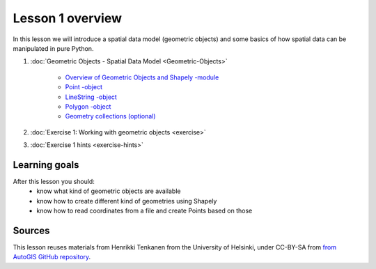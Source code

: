 Lesson 1 overview
=================

In this lesson we will introduce a spatial data model (geometric objects) and some basics of how spatial data
can be manipulated in pure Python.

1. :doc:`Geometric Objects - Spatial Data Model <Geometric-Objects>`

    -  `Overview of Geometric Objects and Shapely -module <Geometric-Objects.html#overview-of-geometric-objects-and-shapely-module>`__
    -  `Point -object <Geometric-Objects.html#point>`__
    -  `LineString -object <Geometric-Objects.html#linestring>`__
    -  `Polygon -object <Geometric-Objects.html#polygon>`__
    -  `Geometry collections (optional) <Geometric-Objects.html#geometry-collections-optional>`__

2. :doc:`Exercise 1: Working with geometric objects <exercise>`
3. :doc:`Exercise 1 hints <exercise-hints>`

Learning goals
--------------

After this lesson you should:
  - know what kind of geometric objects are available
  - know how to create different kind of geometries using Shapely
  - know how to read coordinates from a file and create Points based on those

Sources
-------

This lesson reuses materials from Henrikki Tenkanen from the University of Helsinki, under CC-BY-SA from `from AutoGIS GitHub repository <https://github.com/Automating-GIS-processes/2017>`_.
